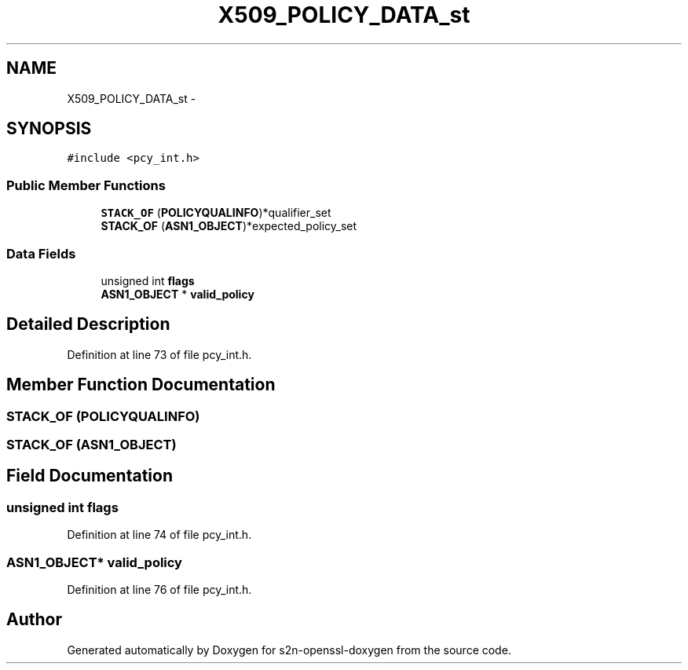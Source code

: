 .TH "X509_POLICY_DATA_st" 3 "Thu Jun 30 2016" "s2n-openssl-doxygen" \" -*- nroff -*-
.ad l
.nh
.SH NAME
X509_POLICY_DATA_st \- 
.SH SYNOPSIS
.br
.PP
.PP
\fC#include <pcy_int\&.h>\fP
.SS "Public Member Functions"

.in +1c
.ti -1c
.RI "\fBSTACK_OF\fP (\fBPOLICYQUALINFO\fP)*qualifier_set"
.br
.ti -1c
.RI "\fBSTACK_OF\fP (\fBASN1_OBJECT\fP)*expected_policy_set"
.br
.in -1c
.SS "Data Fields"

.in +1c
.ti -1c
.RI "unsigned int \fBflags\fP"
.br
.ti -1c
.RI "\fBASN1_OBJECT\fP * \fBvalid_policy\fP"
.br
.in -1c
.SH "Detailed Description"
.PP 
Definition at line 73 of file pcy_int\&.h\&.
.SH "Member Function Documentation"
.PP 
.SS "STACK_OF (\fBPOLICYQUALINFO\fP)"

.SS "STACK_OF (\fBASN1_OBJECT\fP)"

.SH "Field Documentation"
.PP 
.SS "unsigned int flags"

.PP
Definition at line 74 of file pcy_int\&.h\&.
.SS "\fBASN1_OBJECT\fP* valid_policy"

.PP
Definition at line 76 of file pcy_int\&.h\&.

.SH "Author"
.PP 
Generated automatically by Doxygen for s2n-openssl-doxygen from the source code\&.
